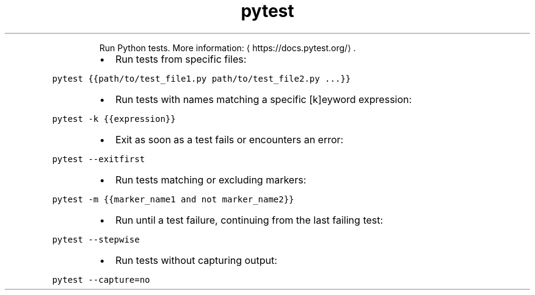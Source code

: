.TH pytest
.PP
.RS
Run Python tests.
More information: \[la]https://docs.pytest.org/\[ra]\&.
.RE
.RS
.IP \(bu 2
Run tests from specific files:
.RE
.PP
\fB\fCpytest {{path/to/test_file1.py path/to/test_file2.py ...}}\fR
.RS
.IP \(bu 2
Run tests with names matching a specific [k]eyword expression:
.RE
.PP
\fB\fCpytest \-k {{expression}}\fR
.RS
.IP \(bu 2
Exit as soon as a test fails or encounters an error:
.RE
.PP
\fB\fCpytest \-\-exitfirst\fR
.RS
.IP \(bu 2
Run tests matching or excluding markers:
.RE
.PP
\fB\fCpytest \-m {{marker_name1 and not marker_name2}}\fR
.RS
.IP \(bu 2
Run until a test failure, continuing from the last failing test:
.RE
.PP
\fB\fCpytest \-\-stepwise\fR
.RS
.IP \(bu 2
Run tests without capturing output:
.RE
.PP
\fB\fCpytest \-\-capture=no\fR
